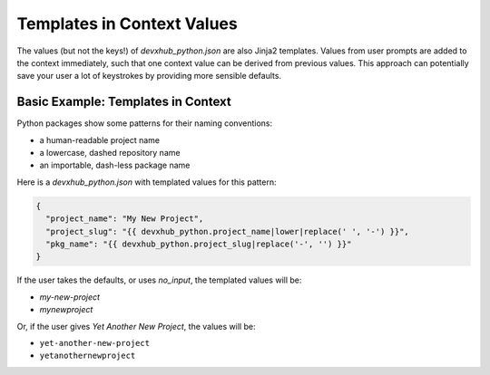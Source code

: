 .. _templates-in-context-values:

Templates in Context Values
--------------------------------

The values (but not the keys!) of `devxhub_python.json` are also Jinja2 templates.
Values from user prompts are added to the context immediately, such that one context value can be derived from previous values.
This approach can potentially save your user a lot of keystrokes by providing more sensible defaults.

Basic Example: Templates in Context
~~~~~~~~~~~~~~~~~~~~~~~~~~~~~~~~~~~

Python packages show some patterns for their naming conventions:

- a human-readable project name
- a lowercase, dashed repository name
- an importable, dash-less package name

Here is a `devxhub_python.json` with templated values for this pattern:

.. code-block:: JSON

    {
      "project_name": "My New Project",
      "project_slug": "{{ devxhub_python.project_name|lower|replace(' ', '-') }}",
      "pkg_name": "{{ devxhub_python.project_slug|replace('-', '') }}"
    }

If the user takes the defaults, or uses `no_input`, the templated values will be:

- `my-new-project`
- `mynewproject`

Or, if the user gives `Yet Another New Project`, the values will be:

- ``yet-another-new-project``
- ``yetanothernewproject``
